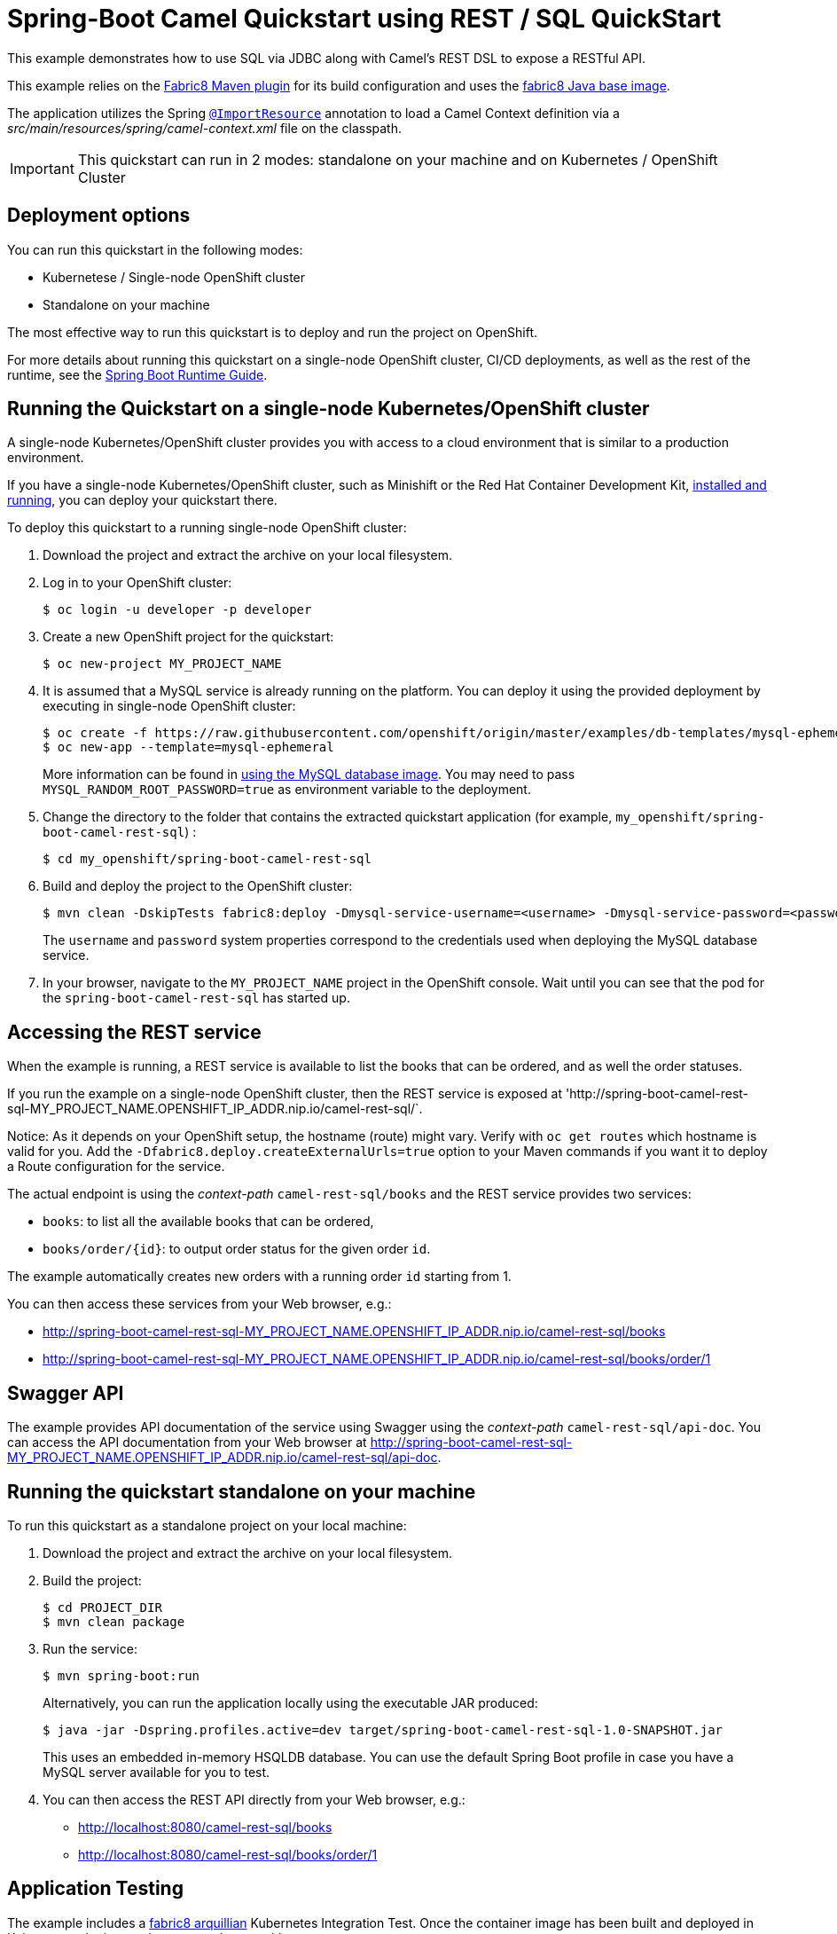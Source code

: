 = Spring-Boot Camel Quickstart using REST / SQL QuickStart

This example demonstrates how to use SQL via JDBC along with Camel's REST DSL to expose a RESTful API.

This example relies on the https://maven.fabric8.io[Fabric8 Maven plugin] for its build configuration
and uses the https://github.com/fabric8io/base-images#java-base-images[fabric8 Java base image].

The application utilizes the Spring http://docs.spring.io/spring/docs/current/javadoc-api/org/springframework/context/annotation/ImportResource.html[`@ImportResource`] annotation to load a Camel Context definition via a _src/main/resources/spring/camel-context.xml_ file on the classpath.

IMPORTANT: This quickstart can run in 2 modes: standalone on your machine and on Kubernetes / OpenShift Cluster

== Deployment options

You can run this quickstart in the following modes:

* Kubernetese / Single-node OpenShift cluster
* Standalone on your machine

The most effective way to run this quickstart is to deploy and run the project on OpenShift.

For more details about running this quickstart on a single-node OpenShift cluster, CI/CD deployments, as well as the rest of the runtime, see the link:http://appdev.openshift.io/docs/spring-boot-runtime.html[Spring Boot Runtime Guide].

== Running the Quickstart on a single-node Kubernetes/OpenShift cluster

A single-node Kubernetes/OpenShift cluster provides you with access to a cloud environment that is similar to a production environment.

If you have a single-node Kubernetes/OpenShift cluster, such as Minishift or the Red Hat Container Development Kit, link:http://appdev.openshift.io/docs/minishift-installation.html[installed and running], you can deploy your quickstart there.

To deploy this quickstart to a running single-node OpenShift cluster:

. Download the project and extract the archive on your local filesystem.

. Log in to your OpenShift cluster:
+
[source,bash,options="nowrap",subs="attributes+"]
----
$ oc login -u developer -p developer
----

. Create a new OpenShift project for the quickstart:
+
[source,bash,options="nowrap",subs="attributes+"]
----
$ oc new-project MY_PROJECT_NAME
----

. It is assumed that a MySQL service is already running on the platform. You can deploy it using the provided deployment by executing in single-node OpenShift cluster:
+
----
$ oc create -f https://raw.githubusercontent.com/openshift/origin/master/examples/db-templates/mysql-ephemeral-template.json
$ oc new-app --template=mysql-ephemeral
----
+
More information can be found in https://docs.openshift.com/container-platform/3.3/using_images/db_images/mysql.html[using the MySQL database image]. You may need to pass `MYSQL_RANDOM_ROOT_PASSWORD=true` as environment variable to the deployment.

. Change the directory to the folder that contains the extracted quickstart application (for example, `my_openshift/spring-boot-camel-rest-sql`) :
+
[source,bash,options="nowrap",subs="attributes+"]
----
$ cd my_openshift/spring-boot-camel-rest-sql
----

. Build and deploy the project to the OpenShift cluster:
+
[source,bash,options="nowrap",subs="attributes+"]
----
$ mvn clean -DskipTests fabric8:deploy -Dmysql-service-username=<username> -Dmysql-service-password=<password> -Popenshift
----
+
The `username` and `password` system properties correspond to the credentials used when deploying the MySQL database service.

. In your browser, navigate to the `MY_PROJECT_NAME` project in the OpenShift console.
Wait until you can see that the pod for the `spring-boot-camel-rest-sql` has started up.

== Accessing the REST service

When the example is running, a REST service is available to list the books that can be ordered, and as well the order statuses.

If you run the example on a single-node OpenShift cluster, then the REST service is exposed at 'http://spring-boot-camel-rest-sql-MY_PROJECT_NAME.OPENSHIFT_IP_ADDR.nip.io/camel-rest-sql/`.

Notice: As it depends on your OpenShift setup, the hostname (route) might vary. Verify with `oc get routes` which hostname is valid for you. Add the `-Dfabric8.deploy.createExternalUrls=true` option to your Maven commands if you want it to deploy a Route configuration for the service.

The actual endpoint is using the _context-path_ `camel-rest-sql/books` and the REST service provides two services:

- `books`: to list all the available books that can be ordered,
- `books/order/{id}`: to output order status for the given order `id`.

The example automatically creates new orders with a running order `id` starting from 1.

You can then access these services from your Web browser, e.g.:

- <http://spring-boot-camel-rest-sql-MY_PROJECT_NAME.OPENSHIFT_IP_ADDR.nip.io/camel-rest-sql/books>
- <http://spring-boot-camel-rest-sql-MY_PROJECT_NAME.OPENSHIFT_IP_ADDR.nip.io/camel-rest-sql/books/order/1>

== Swagger API

The example provides API documentation of the service using Swagger using the _context-path_ `camel-rest-sql/api-doc`. You can access the API documentation from your Web browser at <http://spring-boot-camel-rest-sql-MY_PROJECT_NAME.OPENSHIFT_IP_ADDR.nip.io/camel-rest-sql/api-doc>.


== Running the quickstart standalone on your machine

To run this quickstart as a standalone project on your local machine:

. Download the project and extract the archive on your local filesystem.
. Build the project:
+
[source,bash,options="nowrap",subs="attributes+"]
----
$ cd PROJECT_DIR
$ mvn clean package
----
. Run the service:

+
[source,bash,options="nowrap",subs="attributes+"]
----
$ mvn spring-boot:run
----
+
Alternatively, you can run the application locally using the executable JAR produced:
+
----
$ java -jar -Dspring.profiles.active=dev target/spring-boot-camel-rest-sql-1.0-SNAPSHOT.jar
----
+
This uses an embedded in-memory HSQLDB database. You can use the default Spring Boot profile in case you have a MySQL server available for you to test.

. You can then access the REST API directly from your Web browser, e.g.:

- <http://localhost:8080/camel-rest-sql/books>
- <http://localhost:8080/camel-rest-sql/books/order/1>


== Application Testing

The example includes a https://github.com/fabric8io/fabric8/tree/master/components/fabric8-arquillian[fabric8 arquillian] Kubernetes Integration Test.
Once the container image has been built and deployed in Kubernetes, the integration test can be run with:

[source,bash,options="nowrap",subs="attributes+"]
----
mvn test -Dtest=*Test
----

The test is disabled by default and has to be enabled using `-Dtest`. https://fabric8.io/guide/testing.html[Integration Testing] and https://fabric8.io/guide/arquillian.html[Fabric8 Arquillian Extension] provide more information on writing full fledged black box integration tests for Kubernetes.